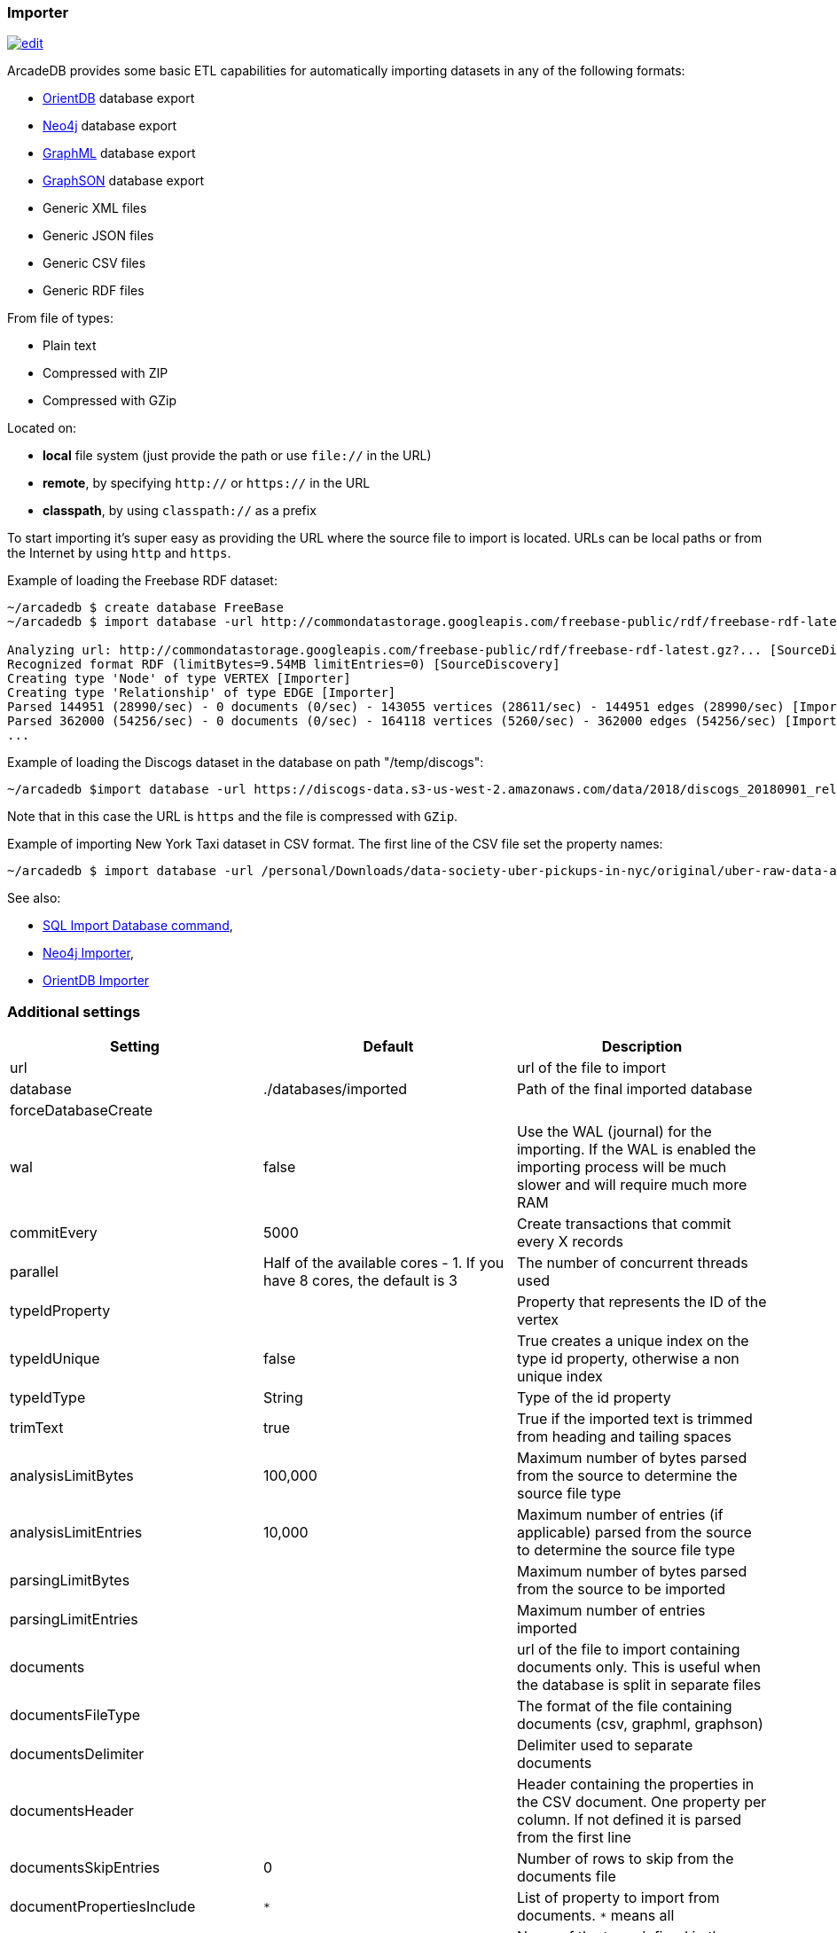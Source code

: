 [[Importer]]
=== Importer

image:../images/edit.png[link="https://github.com/ArcadeData/arcadedb-docs/blob/main/src/main/asciidoc/tools/importer.adoc" float=right]

ArcadeDB provides some basic ETL capabilities for automatically importing datasets in any of the following formats:

- https://orientdb.org[OrientDB] database export
- https://neo4j.com[Neo4j] database export
- http://graphml.graphdrawing.org[GraphML] database export
- https://github.com/tinkerpop/blueprints/wiki/GraphSON-Reader-and-Writer-Library[GraphSON] database export
- Generic XML files
- Generic JSON files
- Generic CSV files
- Generic RDF files

From file of types:

- Plain text
- Compressed with ZIP
- Compressed with GZip

Located on:

- **local** file system (just provide the path or use `file://` in the URL)
- **remote**, by specifying `http://` or `https://` in the URL
- **classpath**, by using `classpath://` as a prefix

To start importing it's super easy as providing the URL where the source file to import is located.
URLs can be local paths or from the Internet by using `http` and `https`.

Example of loading the Freebase RDF dataset:

[source,shell]
----
~/arcadedb $ create database FreeBase
~/arcadedb $ import database -url http://commondatastorage.googleapis.com/freebase-public/rdf/freebase-rdf-latest.gz?

Analyzing url: http://commondatastorage.googleapis.com/freebase-public/rdf/freebase-rdf-latest.gz?... [SourceDiscovery]
Recognized format RDF (limitBytes=9.54MB limitEntries=0) [SourceDiscovery]
Creating type 'Node' of type VERTEX [Importer]
Creating type 'Relationship' of type EDGE [Importer]
Parsed 144951 (28990/sec) - 0 documents (0/sec) - 143055 vertices (28611/sec) - 144951 edges (28990/sec) [Importer]
Parsed 362000 (54256/sec) - 0 documents (0/sec) - 164118 vertices (5260/sec) - 362000 edges (54256/sec) [Importer]
...
----

Example of loading the Discogs dataset in the database on path "/temp/discogs":

[source,shell]
----
~/arcadedb $import database -url https://discogs-data.s3-us-west-2.amazonaws.com/data/2018/discogs_20180901_releases.xml.gz
----

Note that in this case the URL is `https` and the file is compressed with `GZip`.

Example of importing New York Taxi dataset in CSV format.
The first line of the CSV file set the property names:

[source,shell]
----
~/arcadedb $ import database -url /personal/Downloads/data-society-uber-pickups-in-nyc/original/uber-raw-data-april-15.csv/uber-raw-data-april-15.csv
----

See also:

- <<SQL-Import-Database,SQL Import Database command>>,
- <<Neo4j-Importer,Neo4j Importer>>,
- <<OrientDB-Importer,OrientDB Importer>>

=== Additional settings

[%header,cols=3]
|===
| Setting | Default | Description
| url| | url of the file to import
| database| ./databases/imported | Path of the final imported database
| forceDatabaseCreate| |
| wal| false | Use the WAL (journal) for the importing. If the WAL is enabled the importing process will be much slower and will require much more RAM
| commitEvery| 5000| Create transactions that commit every X records
| parallel| Half of the available cores - 1. If you have 8 cores, the default is 3 | The number of concurrent threads used
| typeIdProperty| | Property that represents the ID of the vertex
| typeIdUnique| false | True creates a unique index on the type id property, otherwise a non unique index
| typeIdType| String | Type of the id property
| trimText| true | True if the imported text is trimmed from heading and tailing spaces
| analysisLimitBytes| 100,000| Maximum number of bytes parsed from the source to determine the source file type
| analysisLimitEntries|10,000 |Maximum number of entries (if applicable) parsed from the source to determine the source file type
| parsingLimitBytes| |Maximum number of bytes parsed from the source to be imported
| parsingLimitEntries| |Maximum number of entries imported
| documents| |url of the file to import containing documents only. This is useful when the database is split in separate files
| documentsFileType| | The format of the file containing documents (csv, graphml, graphson)
| documentsDelimiter| | Delimiter used to separate documents
| documentsHeader| |Header containing the properties in the CSV document. One property per column. If not defined it is parsed from the first line
| documentsSkipEntries| 0 |Number of rows to skip from the documents file
| documentPropertiesInclude| `*` | List of property to import from documents. `*` means all
| documentType| Document| Name of the type defined in the schema when importing documents
| vertices| |url of the file to import containing vertices only. This is useful when the database is split in separate files
| verticesFileType| | The format of the file containing vertices (csv, graphml, graphson)
| verticesDelimiter| | Delimiter used to separate vertices
| verticesHeader| |Header containing the properties in the CSV vertices. One property per column. If not defined it is parsed from the first line
| verticesSkipEntries| 0 |Number of rows to skip from the vertices file
| expectedVertices| 0 | Number of vertices expected. This is useful to determine the ETA of the importing process of vertices. 0 means unknown
| vertexType| Vertex| Name of the type defined in the schema when importing vertices
| vertexPropertiesInclude| `*` | List of property to import from vertices. `*` means all
| edges| |url of the file to import containing edges only. This is useful when the database is split in separate files
| edgesFileType| | The format of the file containing edges (csv, graphml, graphson)
| edgesDelimiter| | Delimiter used to separate edges
| edgesHeader| |Header containing the properties in the CSV edges. One property per column. If not defined it is parsed from the first line
| edgesSkipEntries| 0 |Number of rows to skip from the edges file
| expectedEdges| 0 | Number of edges expected. This is useful to determine the ETA of the importing process of edges. 0 means unknown
| maxRAMIncomingEdges| 256MB | Maximum RAM used to create edges. The more RAM, the faster.
| edgeType| Edge| Name of the type defined in the schema when importing edges
| edgePropertiesInclude| `*` | List of property to import from edges. `*` means all
| edgeFromField| | Name of the property containing the starting edge
| edgeToField| | Name of the property containing the ending edge
| edgeBidirectional| true| When creating edges, create bidirectional edges if true, otherwise unidirectional
|===
